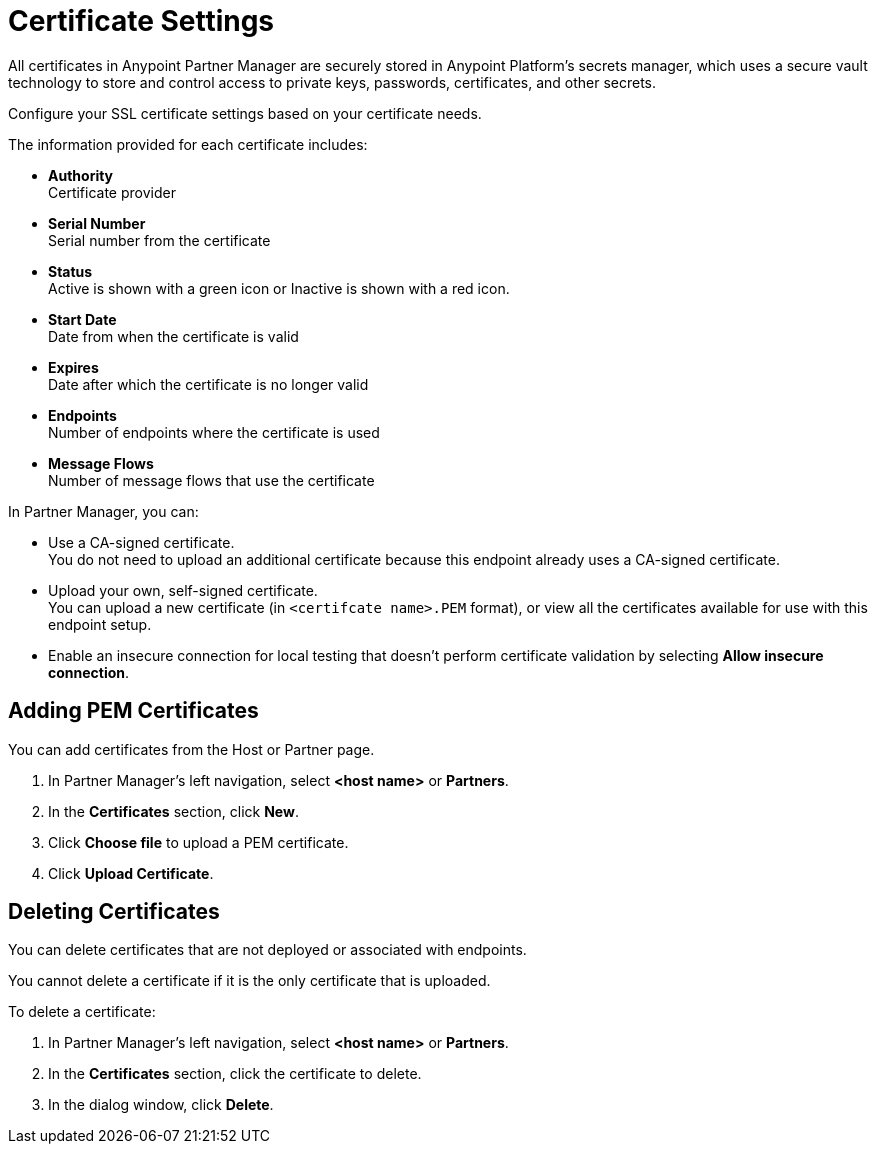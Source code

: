 = Certificate Settings

All certificates in Anypoint Partner Manager are securely stored in Anypoint Platform's secrets manager, which uses a secure vault technology to store and control access to private keys, passwords, certificates, and other secrets.

Configure your SSL certificate settings based on your certificate needs.

The information provided for each certificate includes:

* *Authority* +
Certificate provider
* *Serial Number* +
Serial number from the certificate
* *Status* +
Active is shown with a green icon or Inactive is shown with a red icon. +
* *Start Date* +
Date from when the certificate is valid
* *Expires* +
Date after which the certificate is no longer valid 
* *Endpoints* +
Number of endpoints where the certificate is used
* *Message Flows* +
Number of message flows that use the certificate

In Partner Manager, you can:

* Use a CA-signed certificate. +
You do not need to upload an additional certificate because this endpoint already uses a CA-signed certificate. +
* Upload your own, self-signed certificate. +
You can upload a new certificate (in `<certifcate name>.PEM` format), or view all the certificates available for use with this endpoint setup. 
* Enable an insecure connection for local testing that doesn’t perform certificate validation by selecting *Allow insecure connection*. 

== Adding PEM Certificates

You can add certificates from the Host or Partner page.

. In Partner Manager's left navigation, select *<host name>* or *Partners*.
. In the *Certificates* section, click *New*. 
. Click *Choose file* to upload a PEM certificate. 
. Click *Upload Certificate*.

== Deleting Certificates

You can delete certificates that are not deployed or associated with endpoints. 

You cannot delete a certificate if it is the only certificate that is uploaded.

To delete a certificate:

. In Partner Manager's left navigation, select *<host name>* or *Partners*.
. In the *Certificates* section, click the certificate to delete.
. In the dialog window, click *Delete*.

